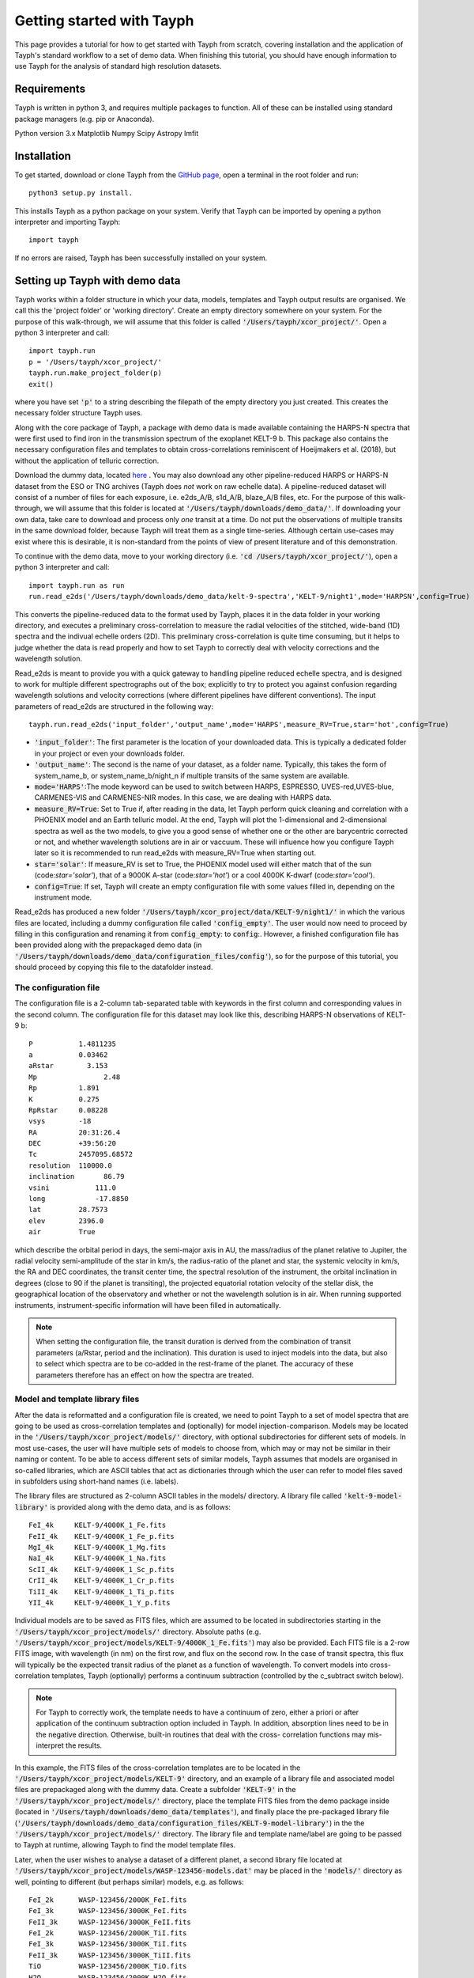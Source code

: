 .. _getting_started:

**************************
Getting started with Tayph
**************************

This page provides a tutorial for how to get started with Tayph from scratch, covering installation
and the application of Tayph's standard workflow to a set of demo data. When finishing this tutorial,
you should have enough information to use Tayph for the analysis of standard high resolution datasets.

Requirements
############

Tayph is written in python 3, and requires multiple packages to function. All of these can be installed
using standard package managers (e.g. pip or Anaconda).

Python version 3.x
Matplotlib
Numpy
Scipy
Astropy
lmfit


Installation
############


To get started, download or clone Tayph from the `GitHub page <https://github.com/Hoeijmakers/tayph>`_,
open a terminal in the root folder and run::

    python3 setup.py install.

This installs Tayph as a python package on your system. Verify that Tayph can be imported by opening a
python interpreter and importing Tayph::

  import tayph

If no errors are raised, Tayph has been successfully installed on your system.



Setting up Tayph with demo data
###############################


Tayph works within a folder structure in which your data, models, templates and Tayph output results are
organised. We call this the 'project folder' or 'working directory'. Create an empty directory somewhere on your system.
For the purpose of this walk-through, we will assume that this folder is called
:code:`'/Users/tayph/xcor_project/'`. Open a python 3 interpreter and call::

    import tayph.run
    p = '/Users/tayph/xcor_project/'
    tayph.run.make_project_folder(p)
    exit()

where you have set :code:`'p'` to a string describing the filepath of the empty directory you just created.
This creates the necessary folder structure Tayph uses.


Along with the core package of Tayph, a package with demo data is made available containing the
HARPS-N spectra that were first used to find iron in the transmission spectrum of the exoplanet
KELT-9 b. This package also contains the necessary configuration files and templates to obtain
cross-correlations reminiscent of Hoeijmakers et al. (2018), but without the application of
telluric correction.

Download the dummy data, located `here <https://drive.google.com/file/d/1OMHXvCJ626oecP1j_0BYvHRQA_MCE0ec/view?usp=sharing>`_ .
You may also download any other pipeline-reduced HARPS
or HARPS-N dataset from the ESO or TNG archives (Tayph does *not* work on
raw echelle data). A pipeline-reduced dataset will consist of a number of files for each exposure,
i.e. e2ds_A/B, s1d_A/B, blaze_A/B files, etc. For the purpose of this walk-through, we will assume
that this folder is located at :code:`'/Users/tayph/downloads/demo_data/'`. If downloading your own
data, take care to download and process only *one* transit at a time. Do not put the observations
of multiple transits in the same download folder, because Tayph will treat them as a single
time-series.  Although certain use-cases may exist where this is desirable, it is non-standard from
the points of view of present literature and of this demonstration.

To continue with the demo data, move to your working directory
(i.e. :code:`'cd /Users/tayph/xcor_project/'`), open a python 3 interpreter and call::

    import tayph.run as run
    run.read_e2ds('/Users/tayph/downloads/demo_data/kelt-9-spectra','KELT-9/night1',mode='HARPSN',config=True)

This converts the pipeline-reduced data to the format used by Tayph, places it in the data
folder in your working directory, and executes a preliminary cross-correlation to measure the
radial velocities of the stitched, wide-band (1D) spectra and the indivual echelle orders (2D).
This preliminary cross-correlation is quite time consuming, but it helps to judge whether the
data is read properly and how to set Tayph to correctly deal with velocity corrections and the
wavelength solution.

Read_e2ds is meant to provide you with a quick gateway to handling pipeline reduced echelle spectra,
and is designed to work for multiple different spectrographs out of the box; explicitly to try to
protect you against confusion regarding wavelength solutions and velocity corrections
(where different pipelines have different conventions). The input parameters of read_e2ds are
structured in the following way::

    tayph.run.read_e2ds('input_folder','output_name',mode='HARPS',measure_RV=True,star='hot',config=True)

- :code:`'input_folder'`: The first parameter is the location of your downloaded data. This is typically a dedicated folder in your project or even your downloads folder.
- :code:`'output_name'`: The second is the name of your dataset, as a folder name. Typically, this takes the form of system_name_b, or system_name_b/night_n if multiple transits of the same system are available.
- :code:`mode='HARPS'`:The mode keyword can be used to switch between HARPS, ESPRESSO, UVES-red,UVES-blue, CARMENES-VIS and CARMENES-NIR modes. In this case, we are dealing with HARPS data.
- :code:`measure_RV=True`: Set to True if, after reading in the data, let Tayph perform quick cleaning and correlation with a PHOENIX model and an Earth telluric model. At the end, Tayph will plot the 1-dimensional and 2-dimensional spectra as well as the two models, to give you a good sense of whether one or the other are barycentric corrected or not, and whether wavelength solutions are in air or vaccuum. These will influence how you configure Tayph later so it is recommended to run read_e2ds with measure_RV=True when starting out.
- :code:`star='solar'`: If measure_RV is set to True, the PHOENIX model used will either match that of the sun (code:`star='solar'`), that of a 9000K A-star (code:`star='hot'`) or a cool 4000K K-dwarf (code:`star='cool'`).
- :code:`config=True`: If set, Tayph will create an empty configuration file with some values filled in, depending on the instrument mode.


Read_e2ds has produced a new folder :code:`'/Users/tayph/xcor_project/data/KELT-9/night1/'` in
which the various files are located, including a dummy configuration file called
:code:`'config_empty'`. The user would now need to proceed by filling in this configuration
and renaming it from :code:`config_empty`: to :code:`config`:. However, a finished configuration
file has been provided along with the prepackaged demo data (in
:code:`'/Users/tayph/downloads/demo_data/configuration_files/config'`), so for the purpose of this
tutorial, you should proceed by copying this file to the datafolder instead.



The configuration file
**********************

The configuration file is a 2-column tab-separated table with keywords in the first column and
corresponding values in the second column. The configuration file for this dataset may look like
this, describing HARPS-N observations of KELT-9 b::


      P	          1.4811235
      a	          0.03462
      aRstar	    3.153
      Mp	        2.48
      Rp          1.891
      K           0.275
      RpRstar     0.08228
      vsys        -18
      RA          20:31:26.4
      DEC         +39:56:20
      Tc          2457095.68572
      resolution  110000.0
      inclination	86.79
      vsini	      111.0
      long	      -17.8850
      lat         28.7573
      elev        2396.0
      air         True

which describe the orbital period in days, the semi-major axis in AU, the mass/radius of the planet
relative to Jupiter, the radial velocity semi-amplitude of the star in km/s, the radius-ratio of
the planet and star, the systemic velocity in km/s, the RA and DEC coordinates, the transit center
time, the spectral resolution of the instrument, the orbital inclination in degrees (close to 90 if
the planet is transiting), the projected equatorial rotation velocity of the stellar disk, the
geographical location of the observatory and whether or not the wavelength solution is in air.
When running supported instruments, instrument-specific information will have been filled in
automatically.

.. note::
  When setting the configuration file, the transit duration is derived from the combination of
  transit parameters (a/Rstar, period and the inclination). This duration is used to inject models
  into the data, but also to select which spectra are to be co-added in the rest-frame of the
  planet. The accuracy of these parameters therefore has an effect on how the spectra are treated.



Model and template library files
********************************

After the data is reformatted and a configuration file is created, we need to point Tayph to a set
of model spectra that are going to be used as cross-correlation templates and (optionally) for model
injection-comparison. Models may be located in the :code:`'/Users/tayph/xcor_project/models/'`
directory, with optional subdirectories for different sets of models. In most use-cases, the user
will have multiple sets of models to choose from, which may or may not be similar in their naming
or content. To be able to access different sets of similar models, Tayph assumes that models are
organised in so-called libraries, which are ASCII tables that act as dictionaries through which the
user can refer to model files saved in subfolders using short-hand names (i.e. labels).

The library files are structured as 2-column ASCII tables in the models/ directory. A library file
called :code:`'kelt-9-model-library'` is provided along with the demo data, and is as follows::

    FeI_4k     KELT-9/4000K_1_Fe.fits
    FeII_4k    KELT-9/4000K_1_Fe_p.fits
    MgI_4k     KELT-9/4000K_1_Mg.fits
    NaI_4k     KELT-9/4000K_1_Na.fits
    ScII_4k    KELT-9/4000K_1_Sc_p.fits
    CrII_4k    KELT-9/4000K_1_Cr_p.fits
    TiII_4k    KELT-9/4000K_1_Ti_p.fits
    YII_4k     KELT-9/4000K_1_Y_p.fits

Individual models are to be saved as FITS files, which are assumed to be located in subdirectories
starting in the :code:`'/Users/tayph/xcor_project/models/'` directory. Absolute paths (e.g.
:code:`'/Users/tayph/xcor_project/models/KELT-9/4000K_1_Fe.fits'`) may also be provided.
Each FITS file is a 2-row FITS image, with wavelength (in nm) on the first row, and flux on the
second row. In the case of transit spectra, this flux will typically be the expected transit radius
of the planet as a function of wavelength. To convert models into cross-correlation templates,
Tayph (optionally) performs a continuum subtraction (controlled by the c_subtract switch below).

.. note::
  For Tayph to correctly work, the template needs to have a continuum of zero, either a priori or
  after application of the continuum subtraction option included in Tayph. In addition, absorption
  lines need to be in the negative direction. Otherwise, built-in routines that deal with the cross-
  correlation functions may mis-interpret the results.

In this example, the FITS files of the cross-correlation templates are to be located in the
:code:`'/Users/tayph/xcor_project/models/KELT-9'` directory, and an example of a library file and
associated model files are prepackaged along with the dummy data. Create a subfolder
:code:`'KELT-9'` in the :code:`'/Users/tayph/xcor_project/models/'` directory, place the
template FITS files from the demo package inside (located in
:code:`'/Users/tayph/downloads/demo_data/templates'`), and finally place the pre-packaged library
file (:code:`'/Users/tayph/downloads/demo_data/configuration_files/KELT-9-model-library'`) in the
the :code:`'/Users/tayph/xcor_project/models/'` directory. The library file and template name/label
are going to be passed to Tayph at runtime, allowing Tayph to find the model template files.

Later, when the user wishes to analyse a dataset of a different planet, a second library file
located at :code:`'/Users/tayph/xcor_project/models/WASP-123456-models.dat'` may be placed in the
:code:`'models/'` directory as well, pointing to different (but perhaps similar) models, e.g. as
follows::

  FeI_2k      WASP-123456/2000K_FeI.fits
  FeI_3k      WASP-123456/3000K_FeI.fits
  FeII_3k     WASP-123456/3000K_FeII.fits
  FeI_2k      WASP-123456/2000K_TiI.fits
  FeI_3k      WASP-123456/3000K_TiI.fits
  FeII_3k     WASP-123456/3000K_TiII.fits
  TiO         WASP-123456/2000K_TiO.fits
  H2O         WASP-123456/2000K_H2O.fits

For each run of Tayph, only one model library or template library may be specified, so the user
should organise their library files according to what models and templates they wish to run in
batches.



The run file
************

The final step is to create a run-file that controls the working parameters of our
cross-correlation run. This file is again a 2-column ASCII table with keywords in the first column
and values in the second. This may look like below. The entries in the second column may be
followed by commentary that explains keywords or choices that are not self-descriptive or that you
wish to remember for yourself.::

    datapath                  data/KELT-9/night1  #The path to your test data.
    template_library          models/KELT-9-model-library   #The path to your library of models to be used as templates.
    model_library             models/KELT-9-model-library   #The path to your library of models to be used as injection models.
    model                     FeI_4k                 #A comma-separated list of templates as defined in your library file.
    template                  FeII_4k,FeI_4k  #A comma-separated list of templates as defined in your library file.
    c_subtract                True    #Set to True if your templates are not already continuum-subtracted. True for demo data.
    do_telluric_correction    False   #Molecfit has not been run for the demo data.
    do_colour_correction      True
    do_xcor                   True    #Set this to True if you want the CCF to be recomputed. Set to False if you have already computed the CCF in a previous run, and now you just want to alter some plotting, cleaning or doppler shadow parameters. CCFs need to be rerun when masking, orbital parameters, velocity corrections, injected models or telluric corrections are altered.
    inject_model              False
    plot_xcor                 True
    make_mask                 False   #Don't be enthusiastic in making a mask. Once you change things like BERVs and airtovac corrections, the mask wont be valid anymore. Make 100% sure that these are correct first.
    apply_mask                False
    do_berv_correction        True
    do_keplerian_correction   True
    make_doppler_model        False   #Make a new doppler model (True) / use the previously generated one (False). If multiple templates are provided, the GUI to make a model will only be called on the first template. Make sure that is a template with strong stellar lines, i.e. FeI or FeII.
    skip_doppler_model        True    #This is skipping the application of the doppler model altogether.
    RVrange                   300.0   #Extent of the CCF velocity excursion. Linearly increases computation time.
    drv                       1.0     #Cross-correlation step size in km/s.
    f_w                       0.0     #Cross-correlation filter width in km/s. Set to zero to disable hipass filter.
    shadowname                shadow_FeII     #This is the name of the file containing the doppler model shadow that is to be made or loaded. This file is located in the data folder, along with the spectral orders, telluric correction files, etc.
    maskname                  generic_mask    #Same, for the mask.



This file is typically saved in the working directory, although it can be placed anywhere in your
system. The demo package contains a pre-made run file for the KELT-9 dummy data, located at
:code:`'/Users/tayph/downloads/demo_data/configuration_files/demorun.dat'`). Place it into your
working directory, and from the working directory, initialise a cross-correlation run by calling::

    import tayph.run
    tayph.run.start_run('demorun.dat')


This initialises the processing cascade of Tayph. Cross-correlation output is saved in the
output directory :code:`'/Users/tayph/xcor_project/output/KELT-9/night1/'`, with a subfolder
for each template library (a dataset can be cross-correlated with templates of different
libraries), in which there are subfolders for each template. The CCF data is stored in separate
FITS files, with the main output being :code:`'ccf_cleaned.fits'`. If this file was successfully
generated, you should see a slanted dark streak in the CCFs of Fe I and Fe II, which is the
signature of these atoms in the atmosphere of KELT-9 b.

Congratulations! You have now successfully installed and executed Tayph!


Interactive processing
**********************

The functionality of Tayph includes two GUI interfaces. The first allows users to interactively
specify bad regions in their spectral orders. This is activated by setting the make_mask and
apply_mask. parameters in the run file to True. After cross-correlation, a second GUI can be
opened to allow the user to fit the Doppler shadow feature with a single or double-gaussian model.
This is activated by setting make_doppler_model to True and skip_doppler_model to False.
After having been run once, the mask files and doppler model files are saved in the data folder
with names as specified by the shadowname and maskname parameters in the run file.





Using molecfit for telluric corrections
#######################################

So far we have not used molecfit in order to correct for telluric lines.
If you want to use molecfit for telluric corrections, these are the necessary steps you have to take:

- A parameter file for your instrument has to be created. An example of this parameter file is shown below.
- The paths in your runfile have to be set correctly for molecfit to be executed. An example is shown below.
- Exchange some files in the molecfit program folder.
- The read-call of tayph has to be executed with the right path indication for the runfile. An example is shown below.


The parameter file
******************

CHANGE THE FOLLOWING PATHS IN THE PARAM FILE:
user_workdir
filename
output_dir

For each instrument a parameter file has to be created. To work with the given example of KELT-9 b data, the parameter file can be downloaded here (add URL).
For the purpose of this example we assume this file to be located in your molecfit-folder (i.e. :code:`'/Users/username/Molecfit/share/molecfit/spectra/cross_cor/'`. The following inputs have to be adapted to your system.

- :code:`user_workdir`: The user directory has to be set to the path of your project in our example case here we use :code:`user_workdir: /Users/tayph/xcor_project`.
- :code:`filename`: The filename of the fits file that is created during the molecfit run has to be set. This file shall be named after your parameter file. Hence in this example: :code:`'filename: /Users/username/Molecfit/share/molecfit/spectra/cross_cor/HARPS.fits'`.



The run file
************

Within the run file two paths have to be indicated. One of the paths is supposed to point at the folder where the parameter file is located.
The other path indicates the position where the :code:`molecfit_gui` is located. These two paths are in the run file as given above. Here as a reminder::

    molecfit_input_folder     /Users/username/Molecfit/share/molecfit/spectra/cross_cor/
    molecfit_prog_folder      /Users/username/Molecfit/bin/

We are here assuming that molecfit is installed in the directory :code:`/Users/username/`.


Exchange of molecfit files
**************************

In order to correct for an error in a code line of a molecfit python file, as well as making molecfit executable with python3, several changes have to be made.
The necessary files including the file structure are given here (insert URL).

Be aware that when replacing the file :code:`SM02GUI_Main.py` will lose its alias, which is the molecfit_gui in another folder. Make sure to create this alias again, name it molecfit_gui and replace the broken version in the bin folder (i.e. :code:`/Users/username/Molecfit/bin/`).


The read call
*************

In order to call tayph with molecfit, the following command has to be executed instead of the old read-command::

    tayph.read.read_e2ds('/Users/tayph/downloads/HARPS_data/','KELT-9/night1','/Users/tayph/xcor_project/testrun.dat',nowave=True,molecfit=True,mode='HARPS',ignore_exp=[])

Don't forget to set :code:`molecfit=True`.
